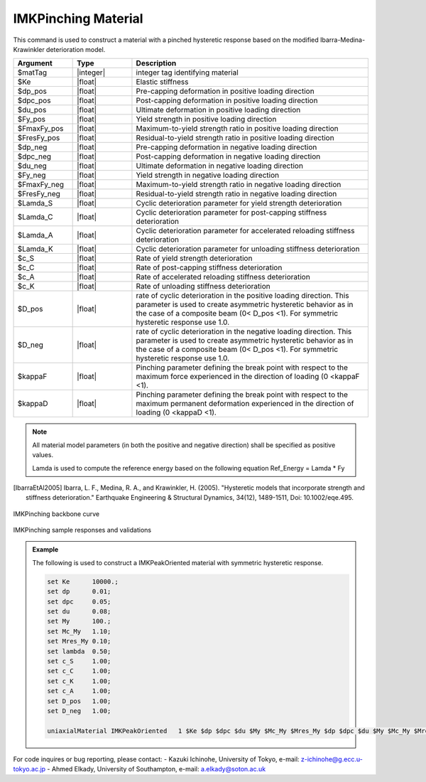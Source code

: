 
.. IMKPinching:

IMKPinching Material
^^^^^^^^^^^^^^^^^^^^^^^^^

This command is used to construct a material with a pinched hysteretic response based on the modified Ibarra-Medina-Krawinkler deterioration model.

.. function:: uniaxialMaterial IMKPinching $Mat_Tag $Ke $dp_pos $dpc_pos $du_pos $Fy_pos $FmaxFy_pos $FresFy_pos $dp_neg $dpc_neg $du_neg $Fy_neg $FmaxFy_neg $FresFy_neg $Lamda_S $Lamda_C $Lamda_A $Lamda_K $c_S $c_C $c_A $c_K $D_pos $D_neg $kappaF $kappaD

.. csv-table:: 
   :header: "Argument", "Type", "Description"
   :widths: 10, 10, 40

   $matTag, |integer|,	    integer tag identifying material
   $Ke, |float|,  Elastic stiffness
   $dp_pos, |float|,  Pre-capping deformation in positive loading direction
   $dpc_pos, |float|,  Post-capping deformation in positive loading direction
   $du_pos, |float|,  Ultimate deformation in positive loading direction
   $Fy_pos, |float|,  Yield strength in positive loading direction
   $FmaxFy_pos, |float|,  Maximum-to-yield strength ratio in positive loading direction
   $FresFy_pos, |float|,  Residual-to-yield strength ratio in positive loading direction
   $dp_neg, |float|,  Pre-capping deformation in negative loading direction
   $dpc_neg, |float|,  Post-capping deformation in negative loading direction
   $du_neg, |float|,  Ultimate deformation in negative loading direction
   $Fy_neg, |float|,  Yield strength in negative loading direction
   $FmaxFy_neg, |float|,  Maximum-to-yield strength ratio in negative loading direction
   $FresFy_neg, |float|,  Residual-to-yield strength ratio in negative loading direction
   $Lamda_S, |float|,  Cyclic deterioration parameter for yield strength deterioration
   $Lamda_C, |float|,  Cyclic deterioration parameter for post-capping stiffness deterioration
   $Lamda_A, |float|,  Cyclic deterioration parameter for accelerated reloading stiffness deterioration
   $Lamda_K, |float|,  Cyclic deterioration parameter for unloading stiffness deterioration
   $c_S, |float|,  Rate of yield strength deterioration
   $c_C, |float|,  Rate of post-capping stiffness deterioration
   $c_A, |float|,  Rate of accelerated reloading stiffness deterioration
   $c_K, |float|,  Rate of unloading stiffness deterioration
   $D_pos, |float|,  rate of cyclic deterioration in the positive loading direction. This parameter is used to create asymmetric hysteretic behavior as in the case of a composite beam (0< D_pos <1). For symmetric hysteretic response use 1.0.
   $D_neg, |float|,  rate of cyclic deterioration in the negative loading direction. This parameter is used to create asymmetric hysteretic behavior as in the case of a composite beam (0< D_pos <1). For symmetric hysteretic response use 1.0.
   $kappaF, |float|,   Pinching parameter defining the break point with respect to the maximum force experienced in the direction of loading (0 <kappaF <1).
   $kappaD, |float|,   Pinching parameter defining the break point with respect to the maximum permanent deformation experienced in the direction of loading (0 <kappaD <1).

.. note::

   All material model parameters (in both the positive and negative direction) shall be specified as positive values.

   Lamda is used to compute the reference energy based on the following equation Ref_Energy = Lamda * Fy

.. [IbarraEtAl2005] Ibarra, L. F., Medina, R. A., and Krawinkler, H. (2005). "Hysteretic models that incorporate strength and stiffness deterioration." Earthquake Engineering & Structural Dynamics, 34(12), 1489-1511, Doi: 10.1002/eqe.495.


.. _fig-IMKPinching:

.. figure:: figures/IMK/IMKPinching.jpg
	:align: center
	:figclass: align-center

	IMKPinching backbone curve

.. figure:: figures/IMK/IMKPinching_sample_responses_validations.jpg
	:align: center
	:figclass: align-center

	IMKPinching sample responses and validations

.. admonition:: Example 

   The following is used to construct a IMKPeakOriented material with symmetric hysteretic response.

   .. code-block:: tcl

      set Ke 	  10000.;
      set dp 	  0.01;
      set dpc     0.05;
      set du 	  0.08;
      set My 	  100.;
      set Mc_My   1.10;
      set Mres_My 0.10;
      set lambda  0.50;
      set c_S 	  1.00;
      set c_C 	  1.00; 
      set c_K 	  1.00; 
      set c_A 	  1.00;
      set D_pos   1.00;
      set D_neg   1.00;

      uniaxialMaterial IMKPeakOriented 	 1 $Ke $dp $dpc $du $My $Mc_My $Mres_My $dp $dpc $du $My $Mc_My $Mres_My $lambda $lambda $lambda $lambda $c_S $c_S $c_A $c_K $D_pos $D_neg $kappaF $kappaD;


For code inquires or bug reporting, please contact: 
- Kazuki Ichinohe, University of Tokyo, e-mail: z-ichinohe@g.ecc.u-tokyo.ac.jp
- Ahmed Elkady, University of Southampton, e-mail: a.elkady@soton.ac.uk

